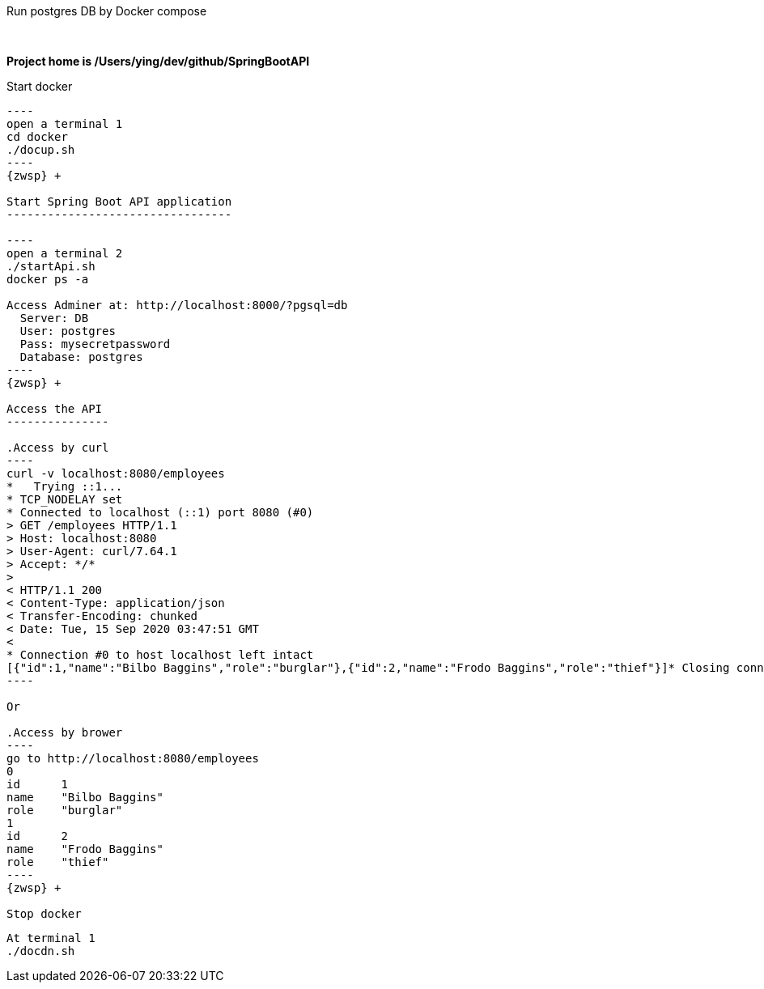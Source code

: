 Run postgres DB by Docker compose
===========================

{zwsp} +

*Project home is /Users/ying/dev/github/SpringBootAPI*
{zwsp} +

Start docker
------------

----
open a terminal 1
cd docker
./docup.sh
----
{zwsp} +

Start Spring Boot API application
---------------------------------

----
open a terminal 2
./startApi.sh
docker ps -a

Access Adminer at: http://localhost:8000/?pgsql=db
  Server: DB
  User: postgres
  Pass: mysecretpassword
  Database: postgres
----
{zwsp} +

Access the API
---------------

.Access by curl
----
curl -v localhost:8080/employees
*   Trying ::1...
* TCP_NODELAY set
* Connected to localhost (::1) port 8080 (#0)
> GET /employees HTTP/1.1
> Host: localhost:8080
> User-Agent: curl/7.64.1
> Accept: */*
>
< HTTP/1.1 200
< Content-Type: application/json
< Transfer-Encoding: chunked
< Date: Tue, 15 Sep 2020 03:47:51 GMT
<
* Connection #0 to host localhost left intact
[{"id":1,"name":"Bilbo Baggins","role":"burglar"},{"id":2,"name":"Frodo Baggins","role":"thief"}]* Closing connection 0
----

Or 

.Access by brower
----
go to http://localhost:8080/employees
0	
id	1
name	"Bilbo Baggins"
role	"burglar"
1	
id	2
name	"Frodo Baggins"
role	"thief"
----
{zwsp} +

Stop docker
------------

----
At terminal 1
./docdn.sh
----

